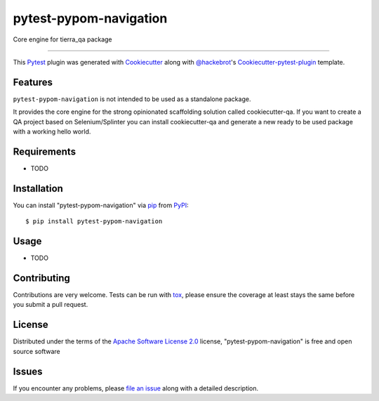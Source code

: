 =======================
pytest-pypom-navigation
=======================


.. image:: https://travis-ci.org/tierratelematics/pytest-pypom-navigation.svg?branch=master
    :target: https://travis-ci.org/tierratelematics/pytest-pypom-navigation
    :alt: See Build Status on Travis CI

.. image:: https://codecov.io/gh/tierratelematics/pytest-pypom-navigation/branch/master/graph/badge.svg
          :target: https://codecov.io/gh/tierratelematics/pytest-pypom-navigation

Core engine for tierra_qa package

----

This `Pytest`_ plugin was generated with `Cookiecutter`_ along with `@hackebrot`_'s `Cookiecutter-pytest-plugin`_ template.


Features
--------

``pytest-pypom-navigation`` is not intended to be used as a standalone package.

It provides the core engine for the strong opinionated scaffolding solution called cookiecutter-qa.
If you want to create a QA project based on Selenium/Splinter you can install cookiecutter-qa and
generate a new ready to be used package with a working hello world.


Requirements
------------

* TODO


Installation
------------

You can install "pytest-pypom-navigation" via `pip`_ from `PyPI`_::

    $ pip install pytest-pypom-navigation


Usage
-----

* TODO

Contributing
------------
Contributions are very welcome. Tests can be run with `tox`_, please ensure
the coverage at least stays the same before you submit a pull request.

License
-------

Distributed under the terms of the `Apache Software License 2.0`_ license, "pytest-pypom-navigation" is free and open source software


Issues
------

If you encounter any problems, please `file an issue`_ along with a detailed description.

.. _`Cookiecutter`: https://github.com/audreyr/cookiecutter
.. _`@hackebrot`: https://github.com/hackebrot
.. _`MIT`: http://opensource.org/licenses/MIT
.. _`BSD-3`: http://opensource.org/licenses/BSD-3-Clause
.. _`GNU GPL v3.0`: http://www.gnu.org/licenses/gpl-3.0.txt
.. _`Apache Software License 2.0`: http://www.apache.org/licenses/LICENSE-2.0
.. _`cookiecutter-pytest-plugin`: https://github.com/pytest-dev/cookiecutter-pytest-plugin
.. _`file an issue`: https://github.com/tierratelematics/pytest-pypom-navigation/issues
.. _`pytest`: https://github.com/pytest-dev/pytest
.. _`tox`: https://tox.readthedocs.io/en/latest/
.. _`pip`: https://pypi.python.org/pypi/pip/
.. _`PyPI`: https://pypi.python.org/pypi
